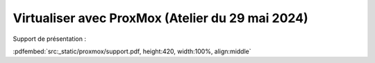 =================================================
Virtualiser avec ProxMox (Atelier du 29 mai 2024)
=================================================

..  youtube:: 5_o2Q1FaiDE


Support de présentation :

:pdfembed:`src:_static/proxmox/support.pdf, height:420, width:100%, align:middle`
